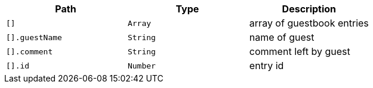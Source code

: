 |===
|Path|Type|Description

|`+[]+`
|`+Array+`
|array of guestbook entries

|`+[].guestName+`
|`+String+`
|name of guest

|`+[].comment+`
|`+String+`
|comment left by guest

|`+[].id+`
|`+Number+`
|entry id

|===